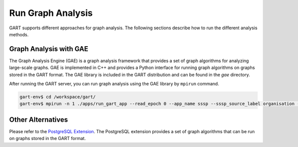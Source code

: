 Run Graph Analysis
=========================

GART supports different approaches for graph analysis. The following sections describe how to run the different analysis methods.

Graph Analysis with GAE
------------------------

The Graph Analysis Engine (GAE) is a graph analysis framework that provides a set of graph algorithms for analyzing large-scale graphs. GAE is implemented in C++ and provides a Python interface for running graph algorithms on graphs stored in the GART format. The GAE library is included in the GART distribution and can be found in the `gae` directory.

After running the GART server, you can run graph analysis using the GAE library by ``mpirun`` command.

.. code:: bash

    gart-env$ cd /workspace/gart/
    gart-env$ mpirun -n 1 ./apps/run_gart_app --read_epoch 0 --app_name sssp --sssp_source_label organisation --sssp_source_oid 0 --sssp_weight_name wa_work_from

Other Alternatives
------------------

Please refer to the `PostgreSQL Extension <pgx.html>`_. The PostgreSQL extension provides a set of graph algorithms that can be run on graphs stored in the GART format.
